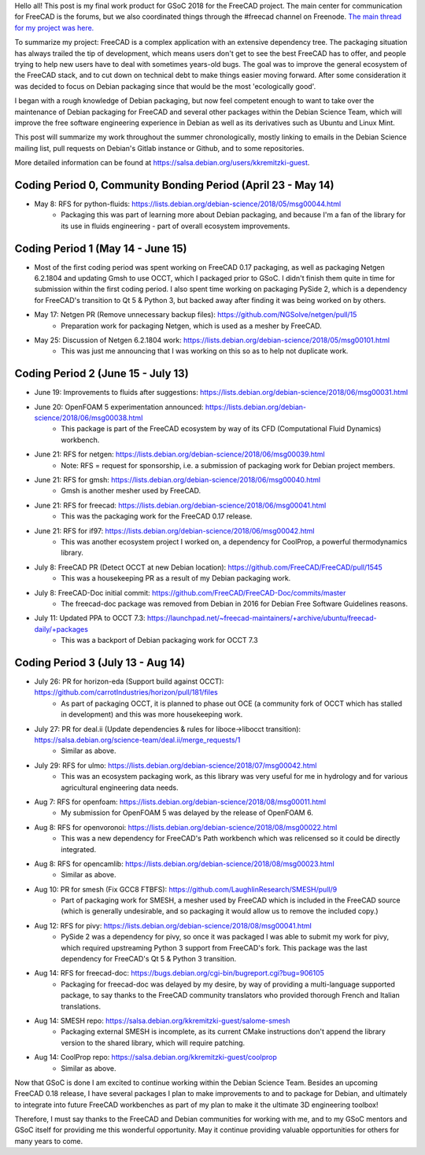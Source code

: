 .. title: Google Summer of Code 2018 with FreeCAD
.. slug: google-summer-of-code-2018-with-freecad
.. date: 2018-08-14 03:51:37 UTC-05:00
.. tags: 
.. category: 
.. link: 
.. description: 
.. type: text

Hello all! This post is my final work product for GSoC 2018 for the FreeCAD project.
The main center for communication for FreeCAD is the forums, but we also coordinated things
through the #freecad channel on Freenode.
`The main thread for my project was here. <https://forum.freecadweb.org/viewtopic.php?f=8&t=28478>`_

To summarize my project: FreeCAD is a complex application with an extensive dependency tree. The packaging
situation has always trailed the tip of development, which means users don't get to see the best FreeCAD
has to offer, and people trying to help new users have to deal with sometimes years-old bugs.
The goal was to improve the general ecosystem of the FreeCAD stack, and to cut down on technical debt to
make things easier moving forward. After some consideration it was decided to focus on Debian packaging
since that would be the most 'ecologically good'.

I began with a rough knowledge of Debian packaging, but now feel competent
enough to want to take over the maintenance of Debian packaging for FreeCAD and several other packages
within the Debian Science Team, which will improve the free software engineering experience in Debian 
as well as its derivatives such as Ubuntu and Linux Mint.

This post will summarize my work throughout the summer chronologically, mostly linking to emails in
the Debian Science mailing list, pull requests on Debian's Gitlab instance or Github, and to some repositories.

More detailed information can be found at https://salsa.debian.org/users/kkremitzki-guest.

Coding Period 0, Community Bonding Period (April 23 - May 14)
#############################################################
* May 8: RFS for python-fluids: https://lists.debian.org/debian-science/2018/05/msg00044.html
	* Packaging this was part of learning more about Debian packaging, and because I'm a fan of the library
	  for its use in fluids engineering - part of overall ecosystem improvements.

Coding Period 1 (May 14 - June 15)
##################################
* Most of the first coding period was spent working on FreeCAD 0.17 packaging, as well as packaging Netgen 6.2.1804
  and updating Gmsh to use OCCT, which I packaged prior to GSoC. I didn't finish them quite in time for submission
  within the first coding period. I also spent time working on packaging PySide 2, which is a dependency for
  FreeCAD's transition to Qt 5 & Python 3, but backed away after finding it was being worked on by others.


* May 17: Netgen PR (Remove unnecessary backup files): https://github.com/NGSolve/netgen/pull/15
	* Preparation work for packaging Netgen, which is used as a mesher by FreeCAD.
* May 25: Discussion of Netgen 6.2.1804 work: https://lists.debian.org/debian-science/2018/05/msg00101.html
        * This was just me announcing that I was working on this so as to help not duplicate work.

Coding Period 2 (June 15 - July 13)
###################################
* June 19: Improvements to fluids after suggestions: https://lists.debian.org/debian-science/2018/06/msg00031.html
* June 20: OpenFOAM 5 experimentation announced: https://lists.debian.org/debian-science/2018/06/msg00038.html
	* This package is part of the FreeCAD ecosystem by way of its CFD (Computational Fluid Dynamics) workbench.
* June 21: RFS for netgen: https://lists.debian.org/debian-science/2018/06/msg00039.html
	* Note: RFS = request for sponsorship, i.e. a submission of packaging work for Debian project members.
* June 21: RFS for gmsh: https://lists.debian.org/debian-science/2018/06/msg00040.html
	* Gmsh is another mesher used by FreeCAD.
* June 21: RFS for freecad: https://lists.debian.org/debian-science/2018/06/msg00041.html
	* This was the packaging work for the FreeCAD 0.17 release.
* June 21: RFS for if97: https://lists.debian.org/debian-science/2018/06/msg00042.html
	* This was another ecosystem project I worked on, a dependency for CoolProp, a powerful thermodynamics library.
* July 8: FreeCAD PR (Detect OCCT at new Debian location): https://github.com/FreeCAD/FreeCAD/pull/1545
	* This was a housekeeping PR as a result of my Debian packaging work.
* July 8: FreeCAD-Doc initial commit: https://github.com/FreeCAD/FreeCAD-Doc/commits/master
	* The freecad-doc package was removed from Debian in 2016 for Debian Free Software Guidelines reasons.
* July 11: Updated PPA to OCCT 7.3: https://launchpad.net/~freecad-maintainers/+archive/ubuntu/freecad-daily/+packages
	* This was a backport of Debian packaging work for OCCT 7.3

Coding Period 3 (July 13 - Aug 14)
##################################
* July 26: PR for horizon-eda (Support build against OCCT): https://github.com/carrotIndustries/horizon/pull/181/files
	* As part of packaging OCCT, it is planned to phase out OCE (a community fork of OCCT which has stalled in development) and this
	  was more housekeeping work.
* July 27: PR for deal.ii (Update dependencies & rules for liboce->libocct transition): https://salsa.debian.org/science-team/deal.ii/merge_requests/1
	* Similar as above.
* July 29: RFS for ulmo: https://lists.debian.org/debian-science/2018/07/msg00042.html
	* This was an ecosystem packaging work, as this library was very useful for me in hydrology and for various agricultural engineering data needs.
* Aug 7: RFS for openfoam: https://lists.debian.org/debian-science/2018/08/msg00011.html
	* My submission for OpenFOAM 5 was delayed by the release of OpenFOAM 6.
* Aug 8: RFS for openvoronoi: https://lists.debian.org/debian-science/2018/08/msg00022.html
	* This was a new dependency for FreeCAD's Path workbench which was relicensed so it could be directly integrated.
* Aug 8: RFS for opencamlib: https://lists.debian.org/debian-science/2018/08/msg00023.html
	* Similar as above.
* Aug 10: PR for smesh (Fix GCC8 FTBFS): https://github.com/LaughlinResearch/SMESH/pull/9
	* Part of packaging work for SMESH, a mesher used by FreeCAD which is included in the FreeCAD source (which is generally undesirable, and so packaging it would allow us to remove the included copy.)
* Aug 12: RFS for pivy: https://lists.debian.org/debian-science/2018/08/msg00041.html
	* PySide 2 was a dependency for pivy, so once it was packaged I was able to submit my work for pivy, which required upstreaming Python 3 support from FreeCAD's fork. This package was the last dependency for FreeCAD's Qt 5 & Python 3 transition. 
* Aug 14: RFS for freecad-doc: https://bugs.debian.org/cgi-bin/bugreport.cgi?bug=906105
	* Packaging for freecad-doc was delayed by my desire, by way of providing a multi-language supported package, to say thanks to the FreeCAD community translators who provided thorough French and Italian translations.
* Aug 14: SMESH repo: https://salsa.debian.org/kkremitzki-guest/salome-smesh
	* Packaging external SMESH is incomplete, as its current CMake instructions don't append the library version to the shared library, which will require patching.
* Aug 14: CoolProp repo: https://salsa.debian.org/kkremitzki-guest/coolprop
	* Similar as above.

Now that GSoC is done I am excited to continue working within the Debian Science Team. Besides an upcoming FreeCAD 0.18 release,
I have several packages I plan to make improvements to and to package for Debian, and ultimately to integrate into future
FreeCAD workbenches as part of my plan to make it the ultimate 3D engineering toolbox!

Therefore, I must say thanks to the FreeCAD and Debian communities for working with me, and to my GSoC mentors and GSoC itself
for providing me this wonderful opportunity. May it continue providing valuable opportunities for others for many years to come.
